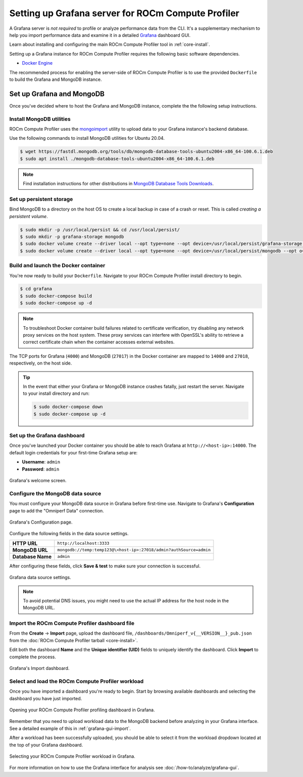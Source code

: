 .. meta::
   :description: ROCm Compute Profiler Grafana server installation and deployment
   :keywords: ROCm Compute Profiler, ROCm, profiler, tool, Instinct, accelerator, AMD,
              install, deploy, Grafana, server, configuration, GUI

***************************************************
Setting up Grafana server for ROCm Compute Profiler
***************************************************

A Grafana server is *not required* to profile or analyze performance data
from the CLI. It's a supplementary mechanism to help you import performance
data and examine it in a detailed
`Grafana <https://github.com/grafana/grafana>`_ dashboard GUI.

Learn about installing and configuring the main ROCm Compute Profiler tool in
:ref:`core-install`.

Setting up a Grafana instance for ROCm Compute Profiler requires the following basic software
dependencies.

* `Docker Engine <https://docs.docker.com/engine/install/>`_

The recommended process for enabling the server-side of ROCm Compute Profiler is to use the
provided ``Dockerfile`` to build the Grafana and MongoDB instance.

.. _grafana-mongodb-setup:

Set up Grafana and MongoDB
==========================

Once you've decided where to host the Grafana and MongoDB instance, complete the
the following setup instructions.

Install MongoDB utilities
-------------------------

ROCm Compute Profiler uses the
`mongoimport <https://www.mongodb.com/docs/database-tools/mongoimport/>`_
utility to upload data to your Grafana instance's backend database.

Use the following commands to install MongoDB utilities for Ubuntu 20.04.

.. code-block:: bash

   $ wget https://fastdl.mongodb.org/tools/db/mongodb-database-tools-ubuntu2004-x86_64-100.6.1.deb
   $ sudo apt install ./mongodb-database-tools-ubuntu2004-x86_64-100.6.1.deb

.. note::

   Find installation instructions for other distributions in
   `MongoDB Database Tools Downloads <https://www.mongodb.com/download-center/database-tools/releases/archive>`_.

.. _grafana-persistent-storage-setup:

Set up persistent storage
-------------------------

Bind MongoDB to a directory on the host OS to create a local backup in case of a
crash or reset. This is called *creating a persistent volume*.

.. code-block:: bash

   $ sudo mkdir -p /usr/local/persist && cd /usr/local/persist/
   $ sudo mkdir -p grafana-storage mongodb
   $ sudo docker volume create --driver local --opt type=none --opt device=/usr/local/persist/grafana-storage --opt o=bind grafana-storage
   $ sudo docker volume create --driver local --opt type=none --opt device=/usr/local/persist/mongodb --opt o=bind grafana-mongo-db

.. _grafana-docker-container:

Build and launch the Docker container
-------------------------------------

You're now ready to build your ``Dockerfile``. Navigate to your ROCm Compute Profiler install
directory to begin.

.. code-block:: bash

   $ cd grafana
   $ sudo docker-compose build
   $ sudo docker-compose up -d

.. note::

   To troubleshoot Docker container build failures related to certificate verification, try
   disabling any network proxy services on the host system. These proxy services can interfere
   with OpenSSL's ability to retrieve a correct certificate chain when the container accesses
   external websites.

The TCP ports for Grafana (``4000``) and MongoDB (``27017``) in the Docker
container are mapped to ``14000`` and ``27018``, respectively, on the host side.

.. tip::

   In the event that either your Grafana or MongoDB instance crashes fatally,
   just restart the server. Navigate to your install directory and run:

   .. code-block::

      $ sudo docker-compose down
      $ sudo docker-compose up -d

.. _grafana-dashboard-setup:

Set up the Grafana dashboard
----------------------------

Once you've launched your Docker container you should be able to reach Grafana
at ``http://<host-ip>:14000``. The default login credentials for your first-time
Grafana setup are:

* **Username**: ``admin``
* **Password**: ``admin``

.. figure:: ../data/install/grafana_welcome.png
   :align: center
   :alt: Grafana dashboard welcome screen
   :width: 800

   Grafana's welcome screen.

.. _grafana-datasource-setup:

Configure the MongoDB data source
---------------------------------

You must configure your MongoDB data source in Grafana before first-time use.
Navigate to Grafana's **Configuration** page to add the "Omniperf Data"
connection.

.. figure:: ../data/install/datasource_config.jpg
   :align: center
   :alt: Grafana data source configuration
   :width: 800

   Grafana's Configuration page.

Configure the following fields in the data source settings.

.. list-table::
   :stub-columns: 1

   * - HTTP URL
     - ``http://localhost:3333``

   * - MongoDB URL
     - ``mongodb://temp:temp123@\<host-ip>:27018/admin?authSource=admin``

   * - Database Name
     - ``admin``

After configuring these fields, click **Save & test** to make sure your
connection is successful.

.. figure:: ../data/install/datasource_settings.jpg
   :align: center
   :alt: Grafana data source settings
   :width: 800

   Grafana data source settings.

.. note::

   To avoid potential DNS issues, you might need to use the actual IP address
   for the host node in the MongoDB URL.

.. _grafana-import-dashboard-file:

Import the ROCm Compute Profiler dashboard file
-----------------------------------------------

From the **Create** → **Import** page, upload the dashboard file,
``/dashboards/Omniperf_v{__VERSION__}_pub.json`` from the
:doc:`ROCm Compute Profiler tarball <core-install>`.

Edit both the dashboard **Name** and the **Unique identifier (UID)** fields to
uniquely identify the dashboard. Click **Import** to complete the process.

.. figure:: ../data/install/import_dashboard.png
   :align: center
   :alt: Grafana's import dashboard
   :width: 800

   Grafana's Import dashboard.

.. _grafana-select-workload:

Select and load the ROCm Compute Profiler workload
--------------------------------------------------

Once you have imported a dashboard you're ready to begin. Start by browsing
available dashboards and selecting the dashboard you have just imported.

.. figure:: ../data/install/opening_dashboard.png
   :align: center
   :alt: Opening your ROCm Compute Profiler dashboard in Grafana
   :width: 800

   Opening your ROCm Compute Profiler profiling dashboard in Grafana.

Remember that you need to upload workload data to the MongoDB backend before
analyzing in your Grafana interface. See a detailed example of this in 
:ref:`grafana-gui-import`.

After a workload has been successfully uploaded, you should be able to select it
from the workload dropdown located at the top of your Grafana dashboard.

.. figure:: ../data/install/grafana_workload_selection.png
   :align: center
   :alt: ROCm Compute Profiler workload selection in Grafana
   :width: 800

   Selecting your ROCm Compute Profiler workload in Grafana.

For more information on how to use the Grafana interface for analysis see
:doc:`/how-to/analyze/grafana-gui`.

